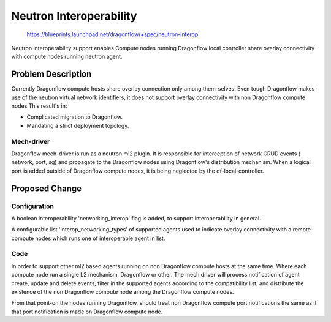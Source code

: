 ..
 This work is licensed under a Creative Commons Attribution 3.0 Unported
 License.

 http://creativecommons.org/licenses/by/3.0/legalcode

========================
Neutron Interoperability
========================

 https://blueprints.launchpad.net/dragonflow/+spec/neutron-interop

Neutron interoperability support enables Compute nodes running Dragonflow
local controller share overlay connectivity with compute nodes running neutron
agent.

Problem Description
===================
Currently Dragonflow compute hosts share overlay connection only among
them-selves. Even tough Dragonflow makes use of the neutron virtual network
identifiers, it does not support overlay connectivity with non Dragonflow
compute nodes
This result's in:

* Complicated migration to Dragonflow.
* Mandating a strict deployment topology.

Mech-driver
-----------
Dragonflow mech-driver is run as a neutron ml2 plugin. It is responsible for
interception of network CRUD events ( network, port, sg) and propagate to the
Dragonflow nodes using Dragonflow's distribution mechanism. When a logical port
is added outside of Dragonflow compute nodes, it is being neglected by the
df-local-controller.


Proposed Change
===============

Configuration
-------------
A boolean interoperability 'networking_interop' flag is added, to support
interoperability in general.

A configurable list 'interop_networking_types' of supported agents used to
indicate overlay connectivity with a remote compute nodes which runs one of
interoperable agent in list.


Code
----
In order to support other ml2 based agents running on non Dragonflow compute
hosts at the same time. Where each compute node run a single L2 mechanism,
Dragonflow or other. The mech driver will process notification of agent create,
update and delete events, filter in the supported agents according to the
compatibility list, and distribute the existence of the non Dragonflow compute
node among the Dragonflow compute nodes.

From that point-on the nodes running Dragonflow, should treat non Dragonflow
compute port notifications the same as if that port notification is made on
Dragonflow compute node.


